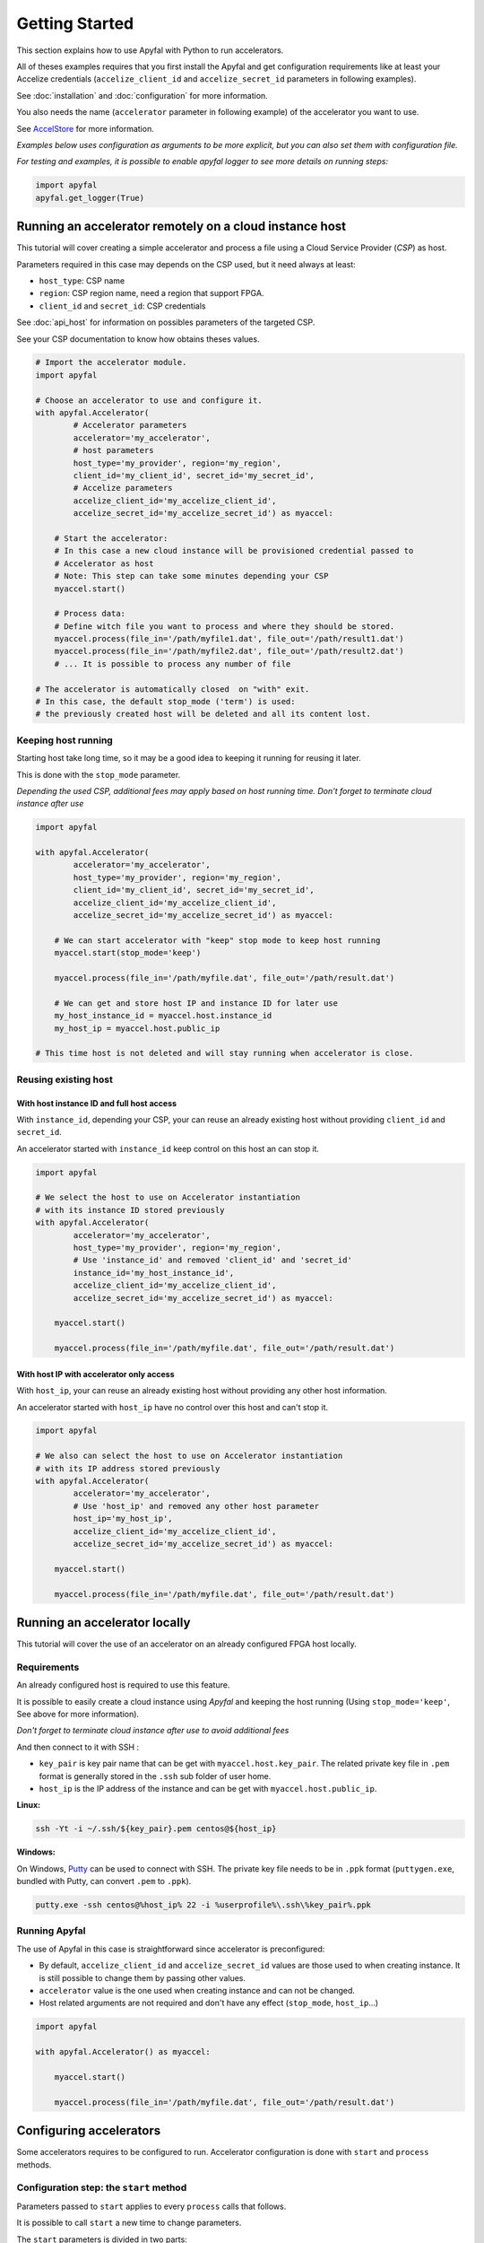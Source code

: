 Getting Started
===============

This section explains how to use Apyfal with Python to run accelerators.

All of theses examples requires that you first install the
Apyfal and get configuration requirements like at least your
Accelize credentials (``accelize_client_id`` and ``accelize_secret_id``
parameters in following examples).

See :doc:`installation` and :doc:`configuration` for more information.

You also needs the name (``accelerator`` parameter in following example)
of the accelerator you want to use.

See `AccelStore <https://accelstore.accelize.com>`_ for more information.

*Examples below uses configuration as arguments to be more explicit,
but you can also set them with configuration file.*

*For testing and examples, it is possible to enable apyfal
logger to see more details on running steps:*

.. code-block:: python

    import apyfal
    apyfal.get_logger(True)

Running an accelerator remotely on a cloud instance host
--------------------------------------------------------

This tutorial will cover creating a simple accelerator and
process a file using a Cloud Service Provider (*CSP*) as host.

Parameters required in this case may depends on the CSP used, but it
need always at least:

-  ``host_type``: CSP name
-  ``region``: CSP region name, need a region that support FPGA.
-  ``client_id`` and ``secret_id``: CSP credentials

See :doc:`api_host` for information on possibles parameters of the targeted CSP.

See your CSP documentation to know how obtains theses values.

.. code-block:: python

    # Import the accelerator module.
    import apyfal

    # Choose an accelerator to use and configure it.
    with apyfal.Accelerator(
            # Accelerator parameters
            accelerator='my_accelerator',
            # host parameters
            host_type='my_provider', region='my_region',
            client_id='my_client_id', secret_id='my_secret_id',
            # Accelize parameters
            accelize_client_id='my_accelize_client_id',
            accelize_secret_id='my_accelize_secret_id') as myaccel:

        # Start the accelerator:
        # In this case a new cloud instance will be provisioned credential passed to
        # Accelerator as host
        # Note: This step can take some minutes depending your CSP
        myaccel.start()

        # Process data:
        # Define witch file you want to process and where they should be stored.
        myaccel.process(file_in='/path/myfile1.dat', file_out='/path/result1.dat')
        myaccel.process(file_in='/path/myfile2.dat', file_out='/path/result2.dat')
        # ... It is possible to process any number of file

    # The accelerator is automatically closed  on "with" exit.
    # In this case, the default stop_mode ('term') is used:
    # the previously created host will be deleted and all its content lost.

Keeping host running
~~~~~~~~~~~~~~~~~~~~

Starting host take long time, so it may be a good idea to keeping it
running for reusing it later.

This is done with the ``stop_mode`` parameter.

*Depending the used CSP, additional fees may apply based on host running time.*
*Don't forget to terminate cloud instance after use*

.. code-block:: python

   import apyfal

   with apyfal.Accelerator(
           accelerator='my_accelerator',
           host_type='my_provider', region='my_region',
           client_id='my_client_id', secret_id='my_secret_id',
           accelize_client_id='my_accelize_client_id',
           accelize_secret_id='my_accelize_secret_id') as myaccel:

       # We can start accelerator with "keep" stop mode to keep host running
       myaccel.start(stop_mode='keep')

       myaccel.process(file_in='/path/myfile.dat', file_out='/path/result.dat')

       # We can get and store host IP and instance ID for later use
       my_host_instance_id = myaccel.host.instance_id
       my_host_ip = myaccel.host.public_ip

   # This time host is not deleted and will stay running when accelerator is close.

Reusing existing host
~~~~~~~~~~~~~~~~~~~~~

With host instance ID and full host access
^^^^^^^^^^^^^^^^^^^^^^^^^^^^^^^^^^^^^^^^^^

With ``instance_id``, depending your CSP, your can reuse an already
existing host without providing ``client_id`` and ``secret_id``.

An accelerator started with ``instance_id`` keep control on this
host an can stop it.

.. code-block:: python

   import apyfal

   # We select the host to use on Accelerator instantiation
   # with its instance ID stored previously
   with apyfal.Accelerator(
           accelerator='my_accelerator',
           host_type='my_provider', region='my_region',
           # Use 'instance_id' and removed 'client_id' and 'secret_id'
           instance_id='my_host_instance_id',
           accelize_client_id='my_accelize_client_id',
           accelize_secret_id='my_accelize_secret_id') as myaccel:

       myaccel.start()

       myaccel.process(file_in='/path/myfile.dat', file_out='/path/result.dat')


With host IP with accelerator only access
^^^^^^^^^^^^^^^^^^^^^^^^^^^^^^^^^^^^^^^^^

With ``host_ip``, your can reuse an already existing host
without providing any other host information.

An accelerator started with ``host_ip`` have no control over this
host and can't stop it.

.. code-block:: python

   import apyfal

   # We also can select the host to use on Accelerator instantiation
   # with its IP address stored previously
   with apyfal.Accelerator(
           accelerator='my_accelerator',
           # Use 'host_ip' and removed any other host parameter
           host_ip='my_host_ip',
           accelize_client_id='my_accelize_client_id',
           accelize_secret_id='my_accelize_secret_id') as myaccel:

       myaccel.start()

       myaccel.process(file_in='/path/myfile.dat', file_out='/path/result.dat')


Running an accelerator locally
------------------------------

This tutorial will cover the use of an accelerator on an already configured FPGA host locally.

Requirements
~~~~~~~~~~~~

An already configured host is required to use this feature.

It is possible to easily create a cloud instance using *Apyfal* and keeping the host running
(Using ``stop_mode='keep'``, See above for more information).

*Don't forget to terminate cloud instance after use to avoid additional fees*

And then connect to it with SSH :

* ``key_pair`` is key pair name that can be get with ``myaccel.host.key_pair``.
  The related private key file in ``.pem`` format is generally stored in the ``.ssh`` sub folder of user home.
* ``host_ip`` is the IP address of the instance and can be get with ``myaccel.host.public_ip``.

**Linux:**

.. code-block:: bash

    ssh -Yt -i ~/.ssh/${key_pair}.pem centos@${host_ip}

**Windows:**

On Windows, `Putty <https://www.chiark.greenend.org.uk/~sgtatham/putty/>`_
can be used to connect with SSH. The private key file needs to be in ``.ppk`` format
(``puttygen.exe``, bundled with Putty, can convert ``.pem`` to ``.ppk``).

.. code-block:: batch

    putty.exe -ssh centos@%host_ip% 22 -i %userprofile%\.ssh\%key_pair%.ppk

Running Apyfal
~~~~~~~~~~~~~~

The use of Apyfal in this case is straightforward since accelerator is preconfigured:

* By default, ``accelize_client_id`` and ``accelize_secret_id`` values are those used to when creating instance.
  It is still possible to change them by passing other values.
* ``accelerator`` value is the one used when creating instance and can not be changed.
* Host related arguments are not required and don't have any effect (``stop_mode``, ``host_ip``...)

.. code-block:: python

   import apyfal

   with apyfal.Accelerator() as myaccel:

       myaccel.start()

       myaccel.process(file_in='/path/myfile.dat', file_out='/path/result.dat')


Configuring accelerators
------------------------

Some accelerators requires to be configured to run. Accelerator
configuration is done with ``start`` and ``process`` methods.

Configuration step: the ``start`` method
~~~~~~~~~~~~~~~~~~~~~~~~~~~~~~~~~~~~~~~~

Parameters passed to ``start`` applies to every ``process`` calls that
follows.

It is possible to call ``start`` a new time to change parameters.

The ``start`` parameters is divided in two parts:

-  The ``datafile`` argument: Some accelerator may require a data file
   to run, this argument is simply the path to this file. Read the
   accelerator documentation to see the file format to use.
-  The ``**parameters`` argument(s): Parameters are *specific
   configuration parameters*, they are passed as keyword arguments. Read
   the accelerator documentation to see possible *specific configuration
   parameters*. Any value passed to this argument overrides default
   configuration values.

.. code-block:: python

   import apyfal

   with apyfal.Accelerator(accelerator='my_accelerator') as myaccel:

       # The parameters are passed to "start" to configure accelerator, parameters are:
       # - datafile: The path to "datafile1.dat" file.
       # - parameter1, parameter2: Keywords parameters passed to "**parameters" arguments.
       myaccel.start(datafile='/path/datafile1.dat',
                     parameter1='my_parameter_1', parameter2='my_parameter_2')

       # Every "process" call after start use the previously specified parameters
       # to perform processing
       myaccel.process(file_in='/path/myfile1.dat', file_out='/path/result1.dat')
       myaccel.process(file_in='/path/myfile2.dat', file_out='/path/result2.dat')
       # ...

       # It is possible to re-call "start" method with other parameters
       myaccel.start(datafile='/path/datafile2.dat')

       # Following "process" will use new parameters.
       myaccel.process(file_in='/path/myfile3.dat', file_out='/path/result3.dat')
       # ...


Process step: the ``process`` method
~~~~~~~~~~~~~~~~~~~~~~~~~~~~~~~~~~~~

Parameters passed to ``process`` applies only to this ``process`` call.

The ``process`` method accept the following arguments:

-  ``file_in``: Path to the input file. Read the accelerator
   documentation to see if input file is needed.
-  ``file_out``: Path to the output file. Read the accelerator
   documentation to see if an output file is needed.
-  The ``**parameters`` argument(s): Parameters are *specific process
   parameters*, they are passed as keyword arguments. Read the
   accelerator documentation to see possible *specific process
   parameters*. Any value passed to this argument overrides default
   configuration values.

.. code-block:: python

   import apyfal

   with apyfal.Accelerator(accelerator='my_accelerator') as myaccel:
       myaccel.start()

       # The parameters are passed to "process" to configure it, parameters are:
       # - parameter1, parameter2: Keywords parameters passed to "**parameters" arguments.
       myaccel.process(file_in='/path/myfile1.dat', file_out='/path/result1.dat',
                       parameter1='my_parameter_1', parameter2='my_parameter_2')

Metering information
--------------------

Using Accelerators consumes "Coins" based on amount of processed data.

You can access to your metering information on your
`AccelStore account <https://accelstore.accelize.com/user/applications>`_.
